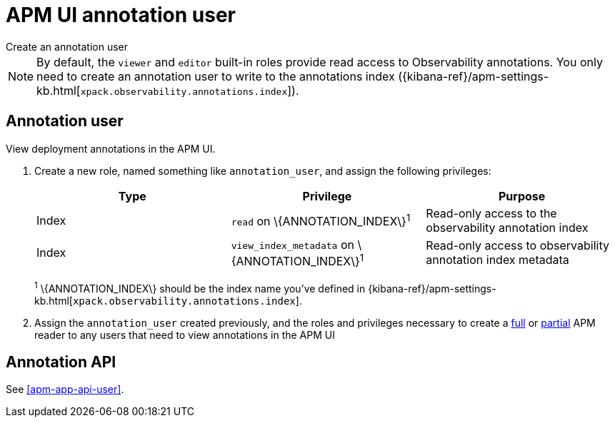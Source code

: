 [[apm-app-annotation-user-create]]
= APM UI annotation user

++++
<titleabbrev>Create an annotation user</titleabbrev>
++++

NOTE: By default, the `viewer` and `editor` built-in roles provide read access to Observability annotations.
You only need to create an annotation user to write to the annotations index
({kibana-ref}/apm-settings-kb.html[`xpack.observability.annotations.index`]).

[float]
[[apm-app-annotation-user]]
== Annotation user

View deployment annotations in the APM UI.

. Create a new role, named something like `annotation_user`,
and assign the following privileges:
+
[options="header"]
|====
|Type | Privilege | Purpose

|Index
|`read` on +\{ANNOTATION_INDEX\}+^1^
|Read-only access to the observability annotation index

|Index
|`view_index_metadata` on +\{ANNOTATION_INDEX\}+^1^
|Read-only access to observability annotation index metadata
|====
+
^1^ +\{ANNOTATION_INDEX\}+ should be the index name you've defined in
{kibana-ref}/apm-settings-kb.html[`xpack.observability.annotations.index`].

. Assign the `annotation_user` created previously, and the roles and privileges necessary to create
a <<apm-app-reader-full,full>> or <<apm-app-reader-partial,partial>> APM reader to any users that need to view annotations in the APM UI

[float]
[[apm-app-annotation-api]]
== Annotation API

See <<apm-app-api-user>>.